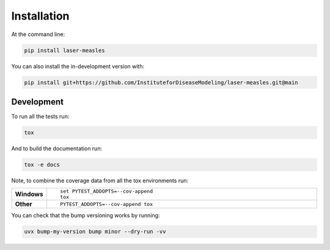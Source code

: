 =============
Installation
=============

At the command line:

.. code-block:: bash

    pip install laser-measles


You can also install the in-development version with:

.. code-block:: bash

    pip install git+https://github.com/InstituteforDiseaseModeling/laser-measles.git@main

Development
===========

To run all the tests run:

.. code-block:: bash

    tox

And to build the documentation run:

.. code-block:: bash

    tox -e docs

Note, to combine the coverage data from all the tox environments run:

.. list-table::
    :widths: 10 90
    :stub-columns: 1

    - - Windows
      - ::

            set PYTEST_ADDOPTS=--cov-append
            tox

    - - Other
      - ::

            PYTEST_ADDOPTS=--cov-append tox

You can check that the bump versioning works by running:

.. code-block:: bash

    uvx bump-my-version bump minor --dry-run -vv
